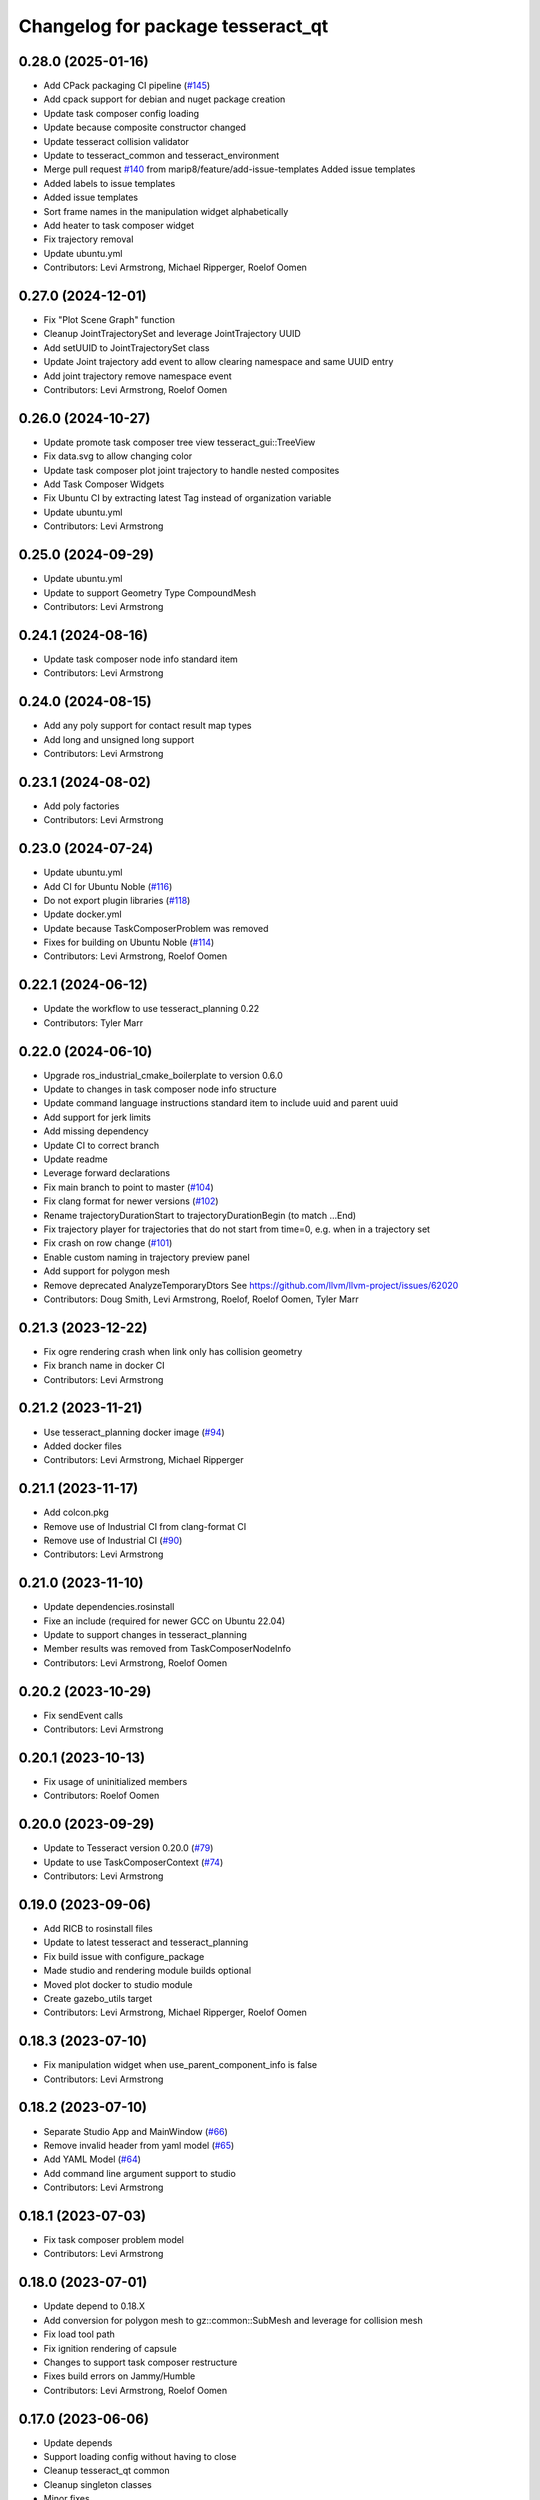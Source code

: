 ^^^^^^^^^^^^^^^^^^^^^^^^^^^^^^^^^^
Changelog for package tesseract_qt
^^^^^^^^^^^^^^^^^^^^^^^^^^^^^^^^^^

0.28.0 (2025-01-16)
-------------------
* Add CPack packaging CI pipeline (`#145 <https://github.com/tesseract-robotics/tesseract_qt/issues/145>`_)
* Add cpack support for debian and nuget package creation
* Update task composer config loading
* Update because composite constructor changed
* Update tesseract collision validator
* Update to tesseract_common and tesseract_environment
* Merge pull request `#140 <https://github.com/tesseract-robotics/tesseract_qt/issues/140>`_ from marip8/feature/add-issue-templates
  Added issue templates
* Added labels to issue templates
* Added issue templates
* Sort frame names in the manipulation widget alphabetically
* Add heater to task composer widget
* Fix trajectory removal
* Update ubuntu.yml
* Contributors: Levi Armstrong, Michael Ripperger, Roelof Oomen

0.27.0 (2024-12-01)
-------------------
* Fix "Plot Scene Graph" function
* Cleanup JointTrajectorySet and leverage JointTrajectory UUID
* Add setUUID to JointTrajectorySet class
* Update Joint trajectory add event to allow clearing namespace and same UUID entry
* Add joint trajectory remove namespace event
* Contributors: Levi Armstrong, Roelof Oomen

0.26.0 (2024-10-27)
-------------------
* Update promote task composer tree view tesseract_gui::TreeView
* Fix data.svg to allow changing color
* Update task composer plot joint trajectory to handle nested composites
* Add Task Composer Widgets
* Fix Ubuntu CI by extracting latest Tag instead of organization variable
* Update ubuntu.yml
* Contributors: Levi Armstrong

0.25.0 (2024-09-29)
-------------------
* Update ubuntu.yml
* Update to support Geometry Type CompoundMesh
* Contributors: Levi Armstrong

0.24.1 (2024-08-16)
-------------------
* Update task composer node info standard item
* Contributors: Levi Armstrong

0.24.0 (2024-08-15)
-------------------
* Add any poly support for contact result map types
* Add long and unsigned long support
* Contributors: Levi Armstrong

0.23.1 (2024-08-02)
-------------------
* Add poly factories
* Contributors: Levi Armstrong

0.23.0 (2024-07-24)
-------------------
* Update ubuntu.yml
* Add CI for Ubuntu Noble (`#116 <https://github.com/tesseract-robotics/tesseract_qt/issues/116>`_)
* Do not export plugin libraries (`#118 <https://github.com/tesseract-robotics/tesseract_qt/issues/118>`_)
* Update docker.yml
* Update because TaskComposerProblem was removed
* Fixes for building on Ubuntu Noble (`#114 <https://github.com/tesseract-robotics/tesseract_qt/issues/114>`_)
* Contributors: Levi Armstrong, Roelof Oomen

0.22.1 (2024-06-12)
-------------------
* Update the workflow to use tesseract_planning 0.22
* Contributors: Tyler Marr

0.22.0 (2024-06-10)
-------------------
* Upgrade ros_industrial_cmake_boilerplate to version 0.6.0
* Update to changes in task composer node info structure
* Update command language instructions standard item to include uuid and parent uuid
* Add support for jerk limits
* Add missing dependency
* Update CI to correct branch
* Update readme
* Leverage forward declarations
* Fix main branch to point to master (`#104 <https://github.com/tesseract-robotics/tesseract_qt/issues/104>`_)
* Fix clang format for newer versions (`#102 <https://github.com/tesseract-robotics/tesseract_qt/issues/102>`_)
* Rename trajectoryDurationStart to trajectoryDurationBegin (to match ...End)
* Fix trajectory player for trajectories that do not start from time=0, e.g. when in a trajectory set
* Fix crash on row change (`#101 <https://github.com/tesseract-robotics/tesseract_qt/issues/101>`_)
* Enable custom naming in trajectory preview panel
* Add support for polygon mesh
* Remove deprecated AnalyzeTemporaryDtors
  See https://github.com/llvm/llvm-project/issues/62020
* Contributors: Doug Smith, Levi Armstrong, Roelof, Roelof Oomen, Tyler Marr

0.21.3 (2023-12-22)
-------------------
* Fix ogre rendering crash when link only has collision geometry
* Fix branch name in docker CI
* Contributors: Levi Armstrong

0.21.2 (2023-11-21)
-------------------
* Use tesseract_planning docker image (`#94 <https://github.com/tesseract-robotics/tesseract_qt/issues/94>`_)
* Added docker files
* Contributors: Levi Armstrong, Michael Ripperger

0.21.1 (2023-11-17)
-------------------
* Add colcon.pkg
* Remove use of Industrial CI from clang-format CI
* Remove use of Industrial CI (`#90 <https://github.com/tesseract-robotics/tesseract_qt/issues/90>`_)
* Contributors: Levi Armstrong

0.21.0 (2023-11-10)
-------------------
* Update dependencies.rosinstall
* Fixe an include (required for newer GCC on Ubuntu 22.04)
* Update to support changes in tesseract_planning
* Member results was removed from TaskComposerNodeInfo
* Contributors: Levi Armstrong, Roelof Oomen

0.20.2 (2023-10-29)
-------------------
* Fix sendEvent calls
* Contributors: Levi Armstrong

0.20.1 (2023-10-13)
-------------------
* Fix usage of uninitialized members
* Contributors: Roelof Oomen

0.20.0 (2023-09-29)
-------------------
* Update to Tesseract version 0.20.0 (`#79 <https://github.com/tesseract-robotics/tesseract_qt/issues/79>`_)
* Update to use TaskComposerContext (`#74 <https://github.com/tesseract-robotics/tesseract_qt/issues/74>`_)
* Contributors: Levi Armstrong

0.19.0 (2023-09-06)
-------------------
* Add RICB to rosinstall files
* Update to latest tesseract and tesseract_planning
* Fix build issue with configure_package
* Made studio and rendering module builds optional
* Moved plot docker to studio module
* Create gazebo_utils target
* Contributors: Levi Armstrong, Michael Ripperger, Roelof Oomen

0.18.3 (2023-07-10)
-------------------
* Fix manipulation widget when use_parent_component_info is false
* Contributors: Levi Armstrong

0.18.2 (2023-07-10)
-------------------
* Separate Studio App and MainWindow (`#66 <https://github.com/tesseract-robotics/tesseract_qt/issues/66>`_)
* Remove invalid header from yaml model (`#65 <https://github.com/tesseract-robotics/tesseract_qt/issues/65>`_)
* Add YAML Model (`#64 <https://github.com/tesseract-robotics/tesseract_qt/issues/64>`_)
* Add command line argument support to studio
* Contributors: Levi Armstrong

0.18.1 (2023-07-03)
-------------------
* Fix task composer problem model
* Contributors: Levi Armstrong

0.18.0 (2023-07-01)
-------------------
* Update depend to 0.18.X
* Add conversion for polygon mesh to gz::common::SubMesh and leverage for collision mesh
* Fix load tool path
* Fix ignition rendering of capsule
* Changes to support task composer restructure
* Fixes build errors on Jammy/Humble
* Contributors: Levi Armstrong, Roelof Oomen

0.17.0 (2023-06-06)
-------------------
* Update depends
* Support loading config without having to close
* Cleanup tesseract_qt common
* Cleanup singleton classes
* Minor fixes
* Fix contact result arrow visualization
* Fix manipulation widget reload
* Add studio plugin support (`#46 <https://github.com/tesseract-robotics/tesseract_qt/issues/46>`_)
* Contributors: Levi Armstrong

0.16.4 (2023-05-04)
-------------------
* Upgrade gazebo version (`#44 <https://github.com/tesseract-robotics/tesseract_qt/issues/44>`_)
* Contributors: Levi Armstrong

0.16.3 (2023-05-03)
-------------------
* Update dependencies.rosinstall
* Update ign converter to scale mesh
* Contributors: Levi Armstrong

0.16.2 (2023-04-28)
-------------------
* Update depends
* Add waypoint name to waypoint standard items
* Move toolbars to the dock widgets
* Add studio application
* Set the environment state instead of using scene state
* Add working frame to tool path
* Add ability to load and save tool path
* Contributors: Levi Armstrong

0.16.1 (2023-04-11)
-------------------
* Update depends
* Contributors: Levi Armstrong

0.16.0 (2023-04-10)
-------------------
* Update rosinstall depends
* Add trajectory link command support
* Update for ContactResultMapClass
* Fixed environment segfaults (`#32 <https://github.com/tesseract-robotics/tesseract_qt/issues/32>`_)
* Add support for TOTG node info class
* Contributors: Levi Armstrong, afrixs

0.15.2 (2023-03-22)
-------------------
* Update rosinstall depends
* Include fix for Jammy/Humble
* Add more details to node info standard items
* Fix cartesian waypoint standard item seed text
* Update dependencies.rosinstall
* Contributors: Levi Armstrong, Roelof Oomen

0.15.1 (2023-03-14)
-------------------
* Update dependencies.rosinstall
* Remove process planning request standard item
* Contributors: Levi Armstrong

0.15.0 (2023-03-03)
-------------------
* Update rosinstall depends
* Switch to leveraging event filters (`#22 <https://github.com/tesseract-robotics/tesseract_qt/issues/22>`_)
* Removed start instructions as they are no longer used
* Fix tool path render visibility
* Sync render widget with monitor refresh rate
* Add tool path icon and finish event filters
* Add tool path render manager
* Add tool path selection model
* Add ToolPathToolBar
* Tool Path Changes
* Add SceneEvent class to remove duplication in events
* Fix use of removeRow by passing in index parent so correct row is removed
* Update interactive view control to latest fixing large jumps
* Add tool path widgets
* Add render widget to the srdf editor application
* Add rendering widget leveraging ignition
* Update dependencies.rosinstall
* Contributors: Levi Armstrong, Tyler Marr

0.14.0 (2022-10-23)
-------------------
* Fix QToolbox theme
* Add SRDF Editor Widget
* Add task composer data storage standard item
* Add image viewer widget and converting dot to image utility
* Replace tesseract_process_managers with tesseract_task_composer
* Some include fixes for Ubuntu 22.04
* Fix planning problem model when tree item is selected that is not a planning problem
* Update rosinstall tags
* Contributors: Levi Armstrong, Roelof Oomen

0.13.0 (2022-08-25)
-------------------
* Add find package and link library to tesseract_command_language
* Update to use new Poly types in tesseract_planning
* Fix use of appendJointState
* Update to latest version
* Contributors: Levi Armstrong, Tyler Marr

0.2.0 (2022-07-07)
------------------
* Update depends tags
* Support multi-level namespaces and process planning problem model
* Fix license header in files
* Contributors: Levi Armstrong

0.1.2 (2022-06-08)
------------------
* Make widgets layouts not constrained
* Improve manipulation support
* Contributors: Levi Armstrong

0.1.1 (2022-06-03)
------------------
* Fix minor issues (`#2 <https://github.com/tesseract-robotics/tesseract_qt/issues/2>`_)
* Contributors: Levi Armstrong

0.1.0 (2022-05-17)
------------------
* Update CI yaml files to reference main branch
* CMake lint repository
* fix readme
* Initial commit
* Initial commit
* Contributors: Levi Armstrong
